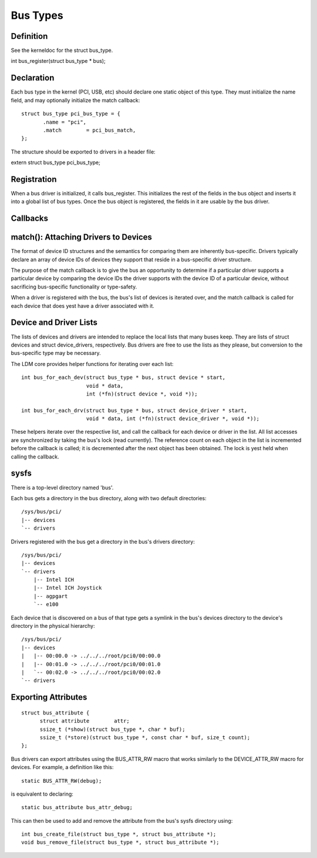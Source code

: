 =========
Bus Types
=========

Definition
~~~~~~~~~~
See the kerneldoc for the struct bus_type.

int bus_register(struct bus_type * bus);


Declaration
~~~~~~~~~~~

Each bus type in the kernel (PCI, USB, etc) should declare one static
object of this type. They must initialize the name field, and may
optionally initialize the match callback::

   struct bus_type pci_bus_type = {
          .name	= "pci",
          .match	= pci_bus_match,
   };

The structure should be exported to drivers in a header file:

extern struct bus_type pci_bus_type;


Registration
~~~~~~~~~~~~

When a bus driver is initialized, it calls bus_register. This
initializes the rest of the fields in the bus object and inserts it
into a global list of bus types. Once the bus object is registered,
the fields in it are usable by the bus driver.


Callbacks
~~~~~~~~~

match(): Attaching Drivers to Devices
~~~~~~~~~~~~~~~~~~~~~~~~~~~~~~~~~~~~~

The format of device ID structures and the semantics for comparing
them are inherently bus-specific. Drivers typically declare an array
of device IDs of devices they support that reside in a bus-specific
driver structure.

The purpose of the match callback is to give the bus an opportunity to
determine if a particular driver supports a particular device by
comparing the device IDs the driver supports with the device ID of a
particular device, without sacrificing bus-specific functionality or
type-safety.

When a driver is registered with the bus, the bus's list of devices is
iterated over, and the match callback is called for each device that
does yest have a driver associated with it.



Device and Driver Lists
~~~~~~~~~~~~~~~~~~~~~~~

The lists of devices and drivers are intended to replace the local
lists that many buses keep. They are lists of struct devices and
struct device_drivers, respectively. Bus drivers are free to use the
lists as they please, but conversion to the bus-specific type may be
necessary.

The LDM core provides helper functions for iterating over each list::

  int bus_for_each_dev(struct bus_type * bus, struct device * start,
		       void * data,
		       int (*fn)(struct device *, void *));

  int bus_for_each_drv(struct bus_type * bus, struct device_driver * start,
		       void * data, int (*fn)(struct device_driver *, void *));

These helpers iterate over the respective list, and call the callback
for each device or driver in the list. All list accesses are
synchronized by taking the bus's lock (read currently). The reference
count on each object in the list is incremented before the callback is
called; it is decremented after the next object has been obtained. The
lock is yest held when calling the callback.


sysfs
~~~~~~~~
There is a top-level directory named 'bus'.

Each bus gets a directory in the bus directory, along with two default
directories::

	/sys/bus/pci/
	|-- devices
	`-- drivers

Drivers registered with the bus get a directory in the bus's drivers
directory::

	/sys/bus/pci/
	|-- devices
	`-- drivers
	    |-- Intel ICH
	    |-- Intel ICH Joystick
	    |-- agpgart
	    `-- e100

Each device that is discovered on a bus of that type gets a symlink in
the bus's devices directory to the device's directory in the physical
hierarchy::

	/sys/bus/pci/
	|-- devices
	|   |-- 00:00.0 -> ../../../root/pci0/00:00.0
	|   |-- 00:01.0 -> ../../../root/pci0/00:01.0
	|   `-- 00:02.0 -> ../../../root/pci0/00:02.0
	`-- drivers


Exporting Attributes
~~~~~~~~~~~~~~~~~~~~

::

  struct bus_attribute {
	struct attribute	attr;
	ssize_t (*show)(struct bus_type *, char * buf);
	ssize_t (*store)(struct bus_type *, const char * buf, size_t count);
  };

Bus drivers can export attributes using the BUS_ATTR_RW macro that works
similarly to the DEVICE_ATTR_RW macro for devices. For example, a
definition like this::

	static BUS_ATTR_RW(debug);

is equivalent to declaring::

	static bus_attribute bus_attr_debug;

This can then be used to add and remove the attribute from the bus's
sysfs directory using::

	int bus_create_file(struct bus_type *, struct bus_attribute *);
	void bus_remove_file(struct bus_type *, struct bus_attribute *);
